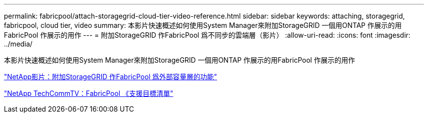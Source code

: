 ---
permalink: fabricpool/attach-storagegrid-cloud-tier-video-reference.html 
sidebar: sidebar 
keywords: attaching, storagegrid, fabricpool, cloud tier, video 
summary: 本影片快速概述如何使用System Manager來附加StorageGRID 一個用ONTAP 作展示的用FabricPool 作展示的用作 
---
= 附加StorageGRID 作FabricPool 爲不同步的雲端層（影片）
:allow-uri-read: 
:icons: font
:imagesdir: ../media/


[role="lead"]
本影片快速概述如何使用System Manager來附加StorageGRID 一個用ONTAP 作展示的用FabricPool 作展示的用作

https://www.youtube.com/embed/MVkkKZ754ZE?rel=0["NetApp影片：附加StorageGRID 作FabricPool 爲外部容量層的功能"]

https://www.youtube.com/playlist?list=PLdXI3bZJEw7mcD3RnEcdqZckqKkttoUpS["NetApp TechCommTV：FabricPool 《支援目標清單"]
